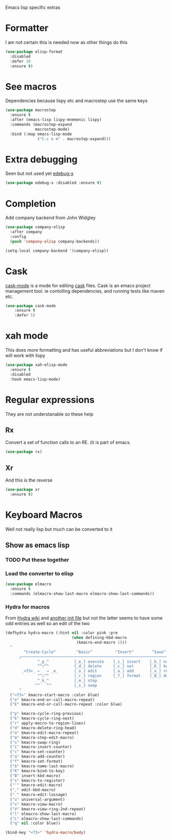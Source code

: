 #+TITLE Emacs configuration -  emacs lisp
#+PROPERTY:header-args :cache yes :tangle yes  :comments link
#+STARTUP: content

Emacs lisp specific extras
* Formatter
	I am not certain this is needed now as other things do this
    #+begin_src  emacs-lisp
    (use-package elisp-format
      :disabled
      :defer 10
      :ensure t)
    #+end_src
* See macros
	Dependencies because lispy etc and macrostep use the same keys
	#+begin_src emacs-lisp
    (use-package macrostep
      :ensure t
      :after (emacs-lisp lispy-mnemonic lispy)
      :commands (macrostep-expand
                 macrostep-mode)
      :bind (:map emacs-lisp-mode
                  ("C-c e m" . macrostep-expand)))
	#+end_src
* Extra debugging
	Seen but not used yet [[https://github.com/ScottyB/edebug-x][edebug-x]]
	#+begin_src emacs-lisp
	(use-package edebug-x :disabled :ensure t)
	#+end_src
* Completion
Add company backend from John Widgley
#+begin_src emacs-lisp
(use-package company-elisp
  :after company
  :config
  (push 'company-elisp company-backends))

(setq-local company-backend '(company-elisp))
#+end_src
* Cask
[[https://github.com/Wilfred/cask-mode][cask-mode]] is a mode for editing [[https://cask.readthedocs.io/en/latest/][cask]] files. Cask is an emacs project management tool. ie contolling dependencies, and running tests like maven etc.

#+begin_src emacs-lisp
(use-package cask-mode
    :ensure t
    :defer 5)
#+end_src

* xah mode
	 This does more formatting and has useful abbreviations but I don't know if will work with lispy
     #+begin_src emacs-lisp
	 (use-package xah-elisp-mode
	   :ensure t
	   :disabled
	   :hook emacs-lisp-mode)
     #+end_src

* Regular expressions
They are not understanable so these help

** Rx
Convert a set of function calls to an RE. (it is part of emacs.
#+BEGIN_SRC emacs-lisp
(use-package rx)
#+END_SRC
** Xr
And this is the reverse
#+begin_src emacs-lisp
(use-package xr
  :ensure t)
#+end_src
* Keyboard Macros
Well not really lisp but much can be converted to it
** Show as emacs lisp
*** TODO Put these together
*** Load the converter to elisp
	#+begin_src emacs-lisp
    (use-package elmacro
      :ensure t
      :commands (elmacro-show-last-macro elmacro-show-last-commands))
	#+end_src
*** Hydra for macros
From [[https://github.com/abo-abo/hydra/wiki/Macro][Hydra wiki]] and [[https://github.com/edil3ra/emacs_save/blob/master/settings.org][another init file]] but not the latter seems to have some odd entries as well so an edit of the two
	  #+begin_src emacs-lisp
      (defhydra hydra-macro (:hint nil :color pink :pre
                                   (when defining-kbd-macro
                                     (kmacro-end-macro 1)))
        "
              ^Create-Cycle^         ^Basic^          ^Insert^        ^Save^         ^Edit^
            ╭─────────────────────────────────────────────────────────────────────────╯
                    ^_p_^           [_e_] execute    [_i_] insert    [_b_] name      [_'_] previous
                    ^^↑^^           [_d_] delete     [_c_] set       [_K_] key       [_,_] last
             _<f3>_ ←   → _e_       [_o_] edit       [_a_] add       [_x_] register  [_._] losage
                    ^^↓^^           [_r_] region     [_f_] format    [_B_] defun     [_v_] view
                    ^_k_^           [_m_] step                                       [_l_] prev lisp
                   ^^   ^^          [_s_] swap                                       [_L_] commands
            "
        ("<f3>" kmacro-start-macro :color blue)
        ("e" kmacro-end-or-call-macro-repeat)
        ("E" kmacro-end-or-call-macro-repeat :color blue)

        ("p" kmacro-cycle-ring-previous)
        ("k" kmacro-cycle-ring-next)
        ("r" apply-macro-to-region-lines)
        ("d" kmacro-delete-ring-head)
        ("o" kmacro-edit-macro-repeat)
        ("m" kmacro-step-edit-macro)
        ("s" kmacro-swap-ring)
        ("i" kmacro-insert-counter)
        ("c" kmacro-set-counter)
        ("a" kmacro-add-counter)
        ("f" kmacro-set-format)
        ("b" kmacro-name-last-macro)
        ("K" kmacro-bind-to-key)
        ("B" insert-kbd-macro)
        ("x" kmacro-to-register)
        ("'" kmacro-edit-macro)
        ("," edit-kbd-macro)
        ("." kmacro-edit-lossage)
        ("u" universal-argument)
        ("v" kmacro-view-macro)
        ("V" kmacro-view-ring-2nd-repeat)
        ("l" elmacro-show-last-macro)
        ("L" elmacro-show-last-commands)
        ("q" nil :color blue))

      (bind-key "<f3>" 'hydra-macro/body)

	  #+end_src
